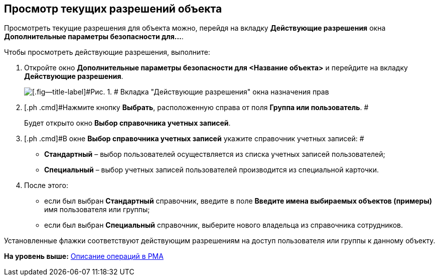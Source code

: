 [[ariaid-title1]]
== Просмотр текущих разрешений объекта

Просмотреть текущие разрешения для объекта можно, перейдя на вкладку *Действующие разрешения* окна *Дополнительные параметры безопасности для...*.

Чтобы просмотреть действующие разрешения, выполните:

. [.ph .cmd]#Откройте окно [.keyword .wintitle]*Дополнительные параметры безопасности для <Название объекта>* и перейдите на вкладку [.keyword]*Действующие разрешения*.#
+
image::img/Tab_Current_Permissions.png[[.fig--title-label]#Рис. 1. # Вкладка "Действующие разрешения" окна назначения прав]
. [.ph .cmd]#Нажмите кнопку [.ph .uicontrol]*Выбрать*, расположенную справа от поля [.ph .uicontrol]*Группа или пользователь*. #
+
Будет открыто окно [.keyword .wintitle]*Выбор справочника учетных записей*.
. [.ph .cmd]#В окне [.keyword .wintitle]*Выбор справочника учетных записей* укажите справочник учетных записей: #
* [.keyword]*Стандартный* – выбор пользователей осуществляется из списка учетных записей пользователей;
* [.keyword]*Специальный* – выбор учетных записей пользователей производится из специальной карточки.
. [.ph .cmd]#После этого:#
* если был выбран [.keyword]*Стандартный* справочник, введите в поле [.ph .uicontrol]*Введите имена выбираемых объектов (примеры)* имя пользователя или группы;
* если был выбран [.keyword]*Специальный* справочник, выберите нового владельца из справочника сотрудников.

Установленные флажки соответствуют действующим разрешениям на доступ пользователя или группы к данному объекту.

*На уровень выше:* xref:../topics/Operations_rma.adoc[Описание операций в РМА]

